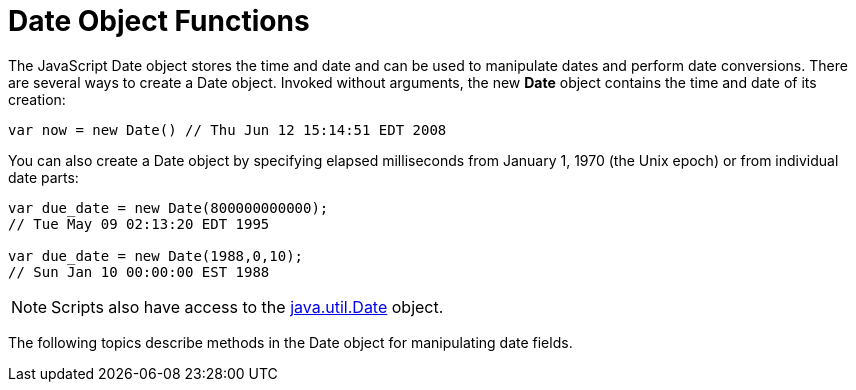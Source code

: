= Date Object Functions


The JavaScript Date object stores the time and date and can be used to manipulate dates and perform date conversions. There are several ways to create a Date object. Invoked without arguments, the new *Date* object contains the time and date of its creation:

[source,javascript]
var now = new Date() // Thu Jun 12 15:14:51 EDT 2008

You can also create a Date object by specifying elapsed milliseconds from January 1, 1970 (the Unix epoch) or from individual date parts:

[source,javascript]
----
var due_date = new Date(800000000000);
// Tue May 09 02:13:20 EDT 1995

var due_date = new Date(1988,0,10);
// Sun Jan 10 00:00:00 EST 1988
----
NOTE: Scripts also have access to the https://docs.oracle.com/javase/8/docs/api/index.html?java/util/Date.html[java.util.Date] object.

The following topics describe  methods in the Date object for manipulating date fields.

